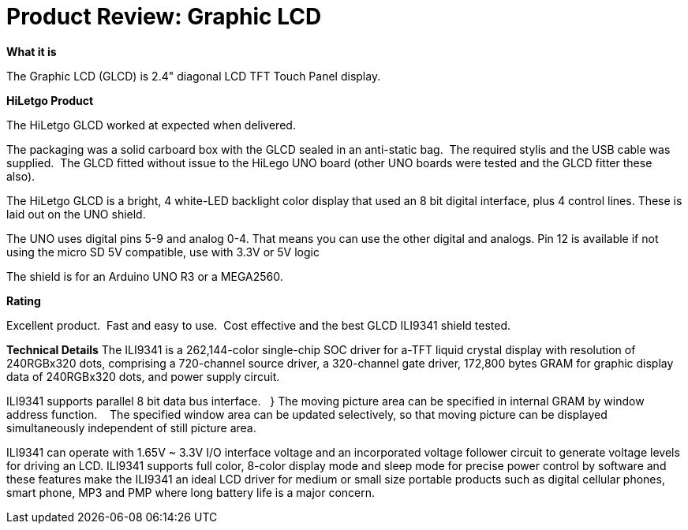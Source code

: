 # Product Review: Graphic LCD

*What it is*

The Graphic LCD (GLCD) is 2.4" diagonal LCD TFT Touch Panel display.

*HiLetgo Product*

The HiLetgo GLCD worked at expected when delivered.

The packaging was a solid carboard box with the GLCD sealed in an anti-static bag.{nbsp}{nbsp}The required stylis and the USB cable was supplied.{nbsp}{nbsp}The GLCD fitted without issue to the HiLego UNO board (other UNO boards were tested and the GLCD fitter these also).{nbsp}{nbsp}


The HiLetgo GLCD is a bright, 4 white-LED backlight color display that used an 8 bit digital interface, plus 4 control lines.  These is laid out on the UNO shield.


The UNO uses digital pins 5-9 and analog 0-4. That means you can use the other digital and analogs. Pin 12 is available if not using the micro SD
5V compatible, use with 3.3V or 5V logic

The shield is for an Arduino UNO R3 or a MEGA2560.

*Rating*

[red]#Excellent product.{nbsp}{nbsp}Fast and easy to use.{nbsp}{nbsp}Cost effective and the best GLCD ILI9341 shield tested.#

*Technical Details*
The ILI9341 is a 262,144-color single-chip SOC driver for a-TFT liquid crystal display with resolution of 240RGBx320
dots, comprising a 720-channel source driver, a 320-channel gate driver, 172,800 bytes GRAM for graphic
display data of 240RGBx320 dots, and power supply circuit.

ILI9341 supports parallel 8 bit data bus interface.{nbsp}{nbsp} }  The moving picture area can be specified in internal GRAM by window
address function.{nbsp} {nbsp}  The specified window area can be updated selectively, so that moving picture can be
displayed simultaneously independent of still picture area.


ILI9341 can operate with 1.65V ~ 3.3V I/O interface voltage and an incorporated voltage follower circuit to
generate voltage levels for driving an LCD. ILI9341 supports full color, 8-color display mode and sleep mode for
precise power control by software and these features make the ILI9341 an ideal LCD driver for medium or small
size portable products such as digital cellular phones, smart phone, MP3 and PMP where long battery life is a
major concern.
